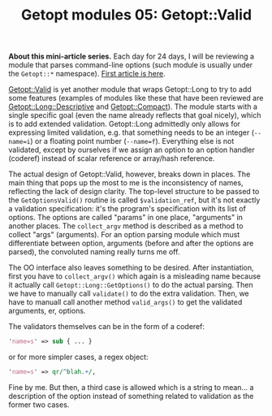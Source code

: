 #+POSTID: 1519
#+BLOG: perlancar
#+OPTIONS: toc:nil num:nil todo:nil pri:nil tags:nil ^:nil
#+CATEGORY: perl,cli,getopt
#+TAGS: perl,cli,getopt
#+DESCRIPTION:
#+TITLE: Getopt modules 05: Getopt::Valid

*About this mini-article series.* Each day for 24 days, I will be reviewing a
module that parses command-line options (such module is usually under the
~Getopt::*~ namespace). [[https://perlancar.wordpress.com/2016/12/01/getopt-modules-01-getoptlong/][First article is here]].

[[https://metacpan.org/pod/Getopt::Valid][Getopt::Valid]] is yet another module that wraps Getopt::Long to try to add some
features (examples of modules like these that have been reviewed are
[[https://metacpan.org/pod/Getopt::Long::Descriptive][Getopt::Long::Descriptive]] and [[https://metacpan.org/pod/Getopt::Compact][Getopt::Compact]]). The module starts with a single
specific goal (even the name already reflects that goal nicely), which is to add
extended validation. Getopt::Long admittedly only allows for expressing limited
validation, e.g. that something needs to be an integer (~--name=i~) or a
floating point number (~--name=f~). Everything else is not validated, except by
ourselves if we assign an option to an option handler (coderef) instead of
scalar reference or array/hash reference.

The actual design of Getopt::Valid, however, breaks down in places. The main
thing that pops up the most to me is the inconsistency of names, reflecting the
lack of design clarity. The top-level structure to be passed to the
~GetOptionsValid()~ routine is called ~$validation_ref~, but it's not exactly a
validation specification: it's the program's specification with its list of
options. The options are called "params" in one place, "arguments" in another
places. The ~collect_argv~ method is described as a method to collect "args"
(arguments). For an option parsing module which must differentiate between
option, arguments (before and after the options are parsed), the convoluted
naming really turns me off.

The OO interface also leaves something to be desired. After instantiation, first
you have to ~collect_argv()~ which again is a misleading name because it
actually call ~Getopt::Long::GetOptions()~ to do the actual parsing. Then we
have to manually call ~validate()~ to do the extra validation. Then, we have to
manuall call another method ~valid_args()~ to get the validated arguments, er,
options.

The validators themselves can be in the form of a coderef:

#+BEGIN_SRC perl
    'name=s' => sub { ... }
#+END_SRC

or for more simpler cases, a regex object:

#+BEGIN_SRC perl
    'name=s' => qr/^blah.+/,
#+END_SRC

Fine by me. But then, a third case is allowed which is a string to mean... a
description of the option instead of something related to validation as the
former two cases.
